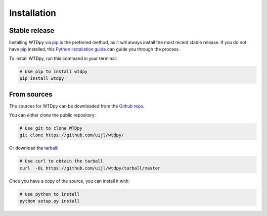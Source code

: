 .. highlight:: shell

============
Installation
============


Stable release
--------------

Installing WTDpy via `pip`_ is the preferred method, as it will always install the most recent stable release. If you do not have
`pip`_ installed, this `Python installation guide`_ can guide you through the process.

To install WTDpy, run this command in your terminal:

.. code-block:: bash

    # Use pip to install wtdpy
    pip install wtdpy

.. _pip: https://pip.pypa.io
.. _Python installation guide: http://docs.python-guide.org/en/latest/starting/installation/


From sources
------------

The sources for WTDpy can be downloaded from the `Github repo`_.

You can either clone the public repository:

.. code-block:: bash

    # Use git to clone WTDpy
    git clone https://github.com/uijl/wtdpy/


Or download the `tarball`_:

.. code-block:: bash

    # Use curl to obtain the tarball
    curl  -OL https://github.com/uijl/wtdpy/tarball/master


Once you have a copy of the source, you can install it with:

.. code-block:: bash

    # Use python to install
    python setup.py install


.. _Github repo: https://github.com/uijl/wtdpy/
.. _tarball: https://github.com/uijl/wtdpy/tarball/master
